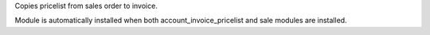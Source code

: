 Copies pricelist from sales order to invoice.

.. image:: static/src/description/screenshot_group_by.png

Module is automatically installed when both account_invoice_pricelist and
sale modules are installed.
